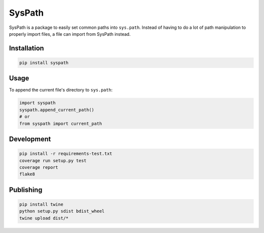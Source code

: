 SysPath
=======

|PyPI| |Python Versions|

|Codeship Status for albertyw/syspath| |Dependency Status| |Code Climate| |Test Coverage|

SysPath is a package to easily set common paths into ``sys.path``.  Instead of
having to do a lot of path manipulation to properly import files, a file can
import from SysPath instead.

Installation
------------

.. code:: bash

    pip install syspath

Usage
-----

To append the current file's directory to ``sys.path``:

.. code:: python

    import syspath
    syspath.append_current_path()
    # or
    from syspath import current_path

Development
-----------

.. code:: bash

    pip install -r requirements-test.txt
    coverage run setup.py test
    coverage report
    flake8

Publishing
----------

.. code:: bash

    pip install twine
    python setup.py sdist bdist_wheel
    twine upload dist/*

.. |PyPI| image:: https://img.shields.io/pypi/v/syspath.svg
   :target: https://pypi.python.org/pypi/syspath/
.. |Python Versions| image:: https://img.shields.io/pypi/pyversions/syspath.svg
   :target: https://github.com/albertyw/syspath
.. |Codeship Status for albertyw/syspath| image:: https://app.codeship.com/projects/8d31dab0-c698-0135-edff-328cb0679be8/status?branch=master
   :target: https://codeship.com/projects/261214
.. |Dependency Status| image:: https://gemnasium.com/badges/github.com/albertyw/syspath.svg
   :target: https://gemnasium.com/github.com/albertyw/syspath
.. |Code Climate| image:: https://codeclimate.com/github/albertyw/syspath/badges/gpa.svg
   :target: https://codeclimate.com/github/albertyw/syspath
.. |Test Coverage| image:: https://codeclimate.com/github/albertyw/syspath/badges/coverage.svg
   :target: https://codeclimate.com/github/albertyw/syspath/coverage


